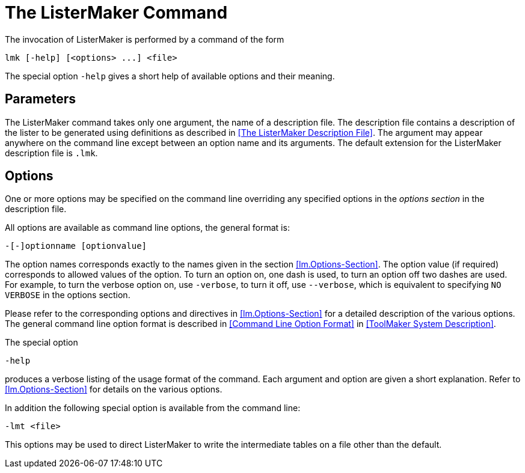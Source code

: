 // PAGE 206 -- ListerMaker Reference Manual

= The ListerMaker Command

The invocation of ListerMaker is performed by a command of the form

[.shell]
..................................
lmk [-help] [<options> ...] <file>
..................................

The special option `-help` gives a short help of available options and their meaning.


[[lm.Parameters]]
== Parameters

The ListerMaker command takes only one argument, the name of a description file.
The description file contains a description of the lister to be generated using definitions as described in <<The ListerMaker Description File>>.
The argument may appear anywhere on the command line except between an option name and its arguments.
The default extension for the ListerMaker description file is `.lmk`.


[[lm.Options]]
== Options

One or more options may be specified on the command line overriding any specified options in the _options section_ in the description file.

All options are available as command line options, the general format is:

[.shell]
............................
-[-]optionname [optionvalue]
............................

The option names corresponds exactly to the names given in the section <<lm.Options-Section>>.
The option value (if required) corresponds to allowed values of the option.
To turn an option on, one dash is used, to turn an option off two dashes are used.
For example, to turn the verbose option on, use `-verbose`, to turn it off, use `--verbose`, which is equivalent to specifying `NO VERBOSE` in the options section.

Please refer to the corresponding options and directives in <<lm.Options-Section>> for a detailed description of the various options.
The general command line option format is described in <<Command Line Option Format>> in <<ToolMaker System Description>>.

The special option

[.shell]
........
-help
........

produces a verbose listing of the usage format of the command.
Each argument and option are given a short explanation.
Refer to <<lm.Options-Section>> for details on the various options.

// PAGE 207

In addition the following special option is available from the command line:

[.shell]
...........
-lmt <file>
...........

This options may be used to direct ListerMaker to write the intermediate tables on a file other than the default.
